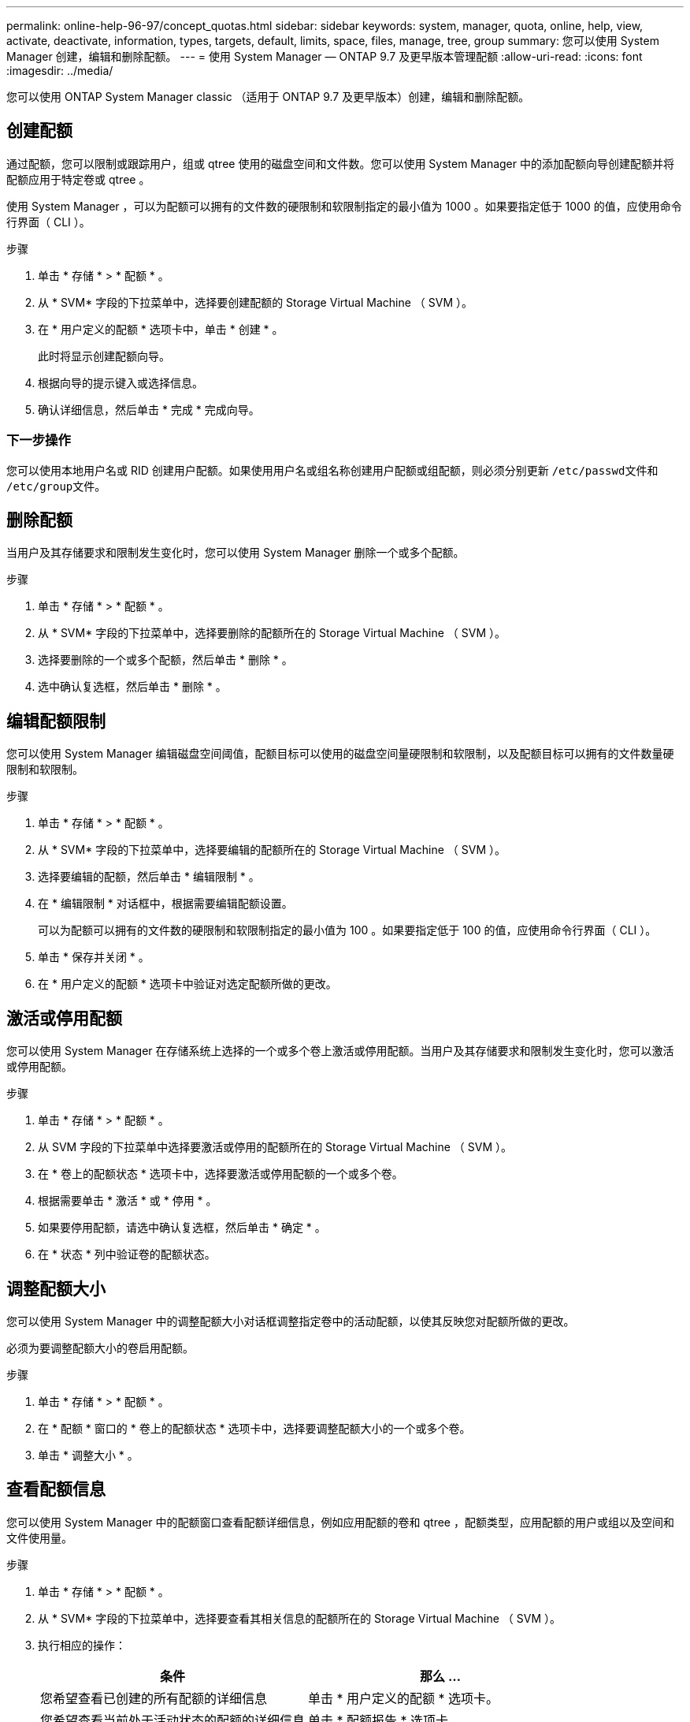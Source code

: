 ---
permalink: online-help-96-97/concept_quotas.html 
sidebar: sidebar 
keywords: system, manager, quota, online, help, view, activate, deactivate, information, types, targets, default, limits, space, files, manage, tree, group 
summary: 您可以使用 System Manager 创建，编辑和删除配额。 
---
= 使用 System Manager — ONTAP 9.7 及更早版本管理配额
:allow-uri-read: 
:icons: font
:imagesdir: ../media/


[role="lead"]
您可以使用 ONTAP System Manager classic （适用于 ONTAP 9.7 及更早版本）创建，编辑和删除配额。



== 创建配额

通过配额，您可以限制或跟踪用户，组或 qtree 使用的磁盘空间和文件数。您可以使用 System Manager 中的添加配额向导创建配额并将配额应用于特定卷或 qtree 。

使用 System Manager ，可以为配额可以拥有的文件数的硬限制和软限制指定的最小值为 1000 。如果要指定低于 1000 的值，应使用命令行界面（ CLI ）。

.步骤
. 单击 * 存储 * > * 配额 * 。
. 从 * SVM* 字段的下拉菜单中，选择要创建配额的 Storage Virtual Machine （ SVM ）。
. 在 * 用户定义的配额 * 选项卡中，单击 * 创建 * 。
+
此时将显示创建配额向导。

. 根据向导的提示键入或选择信息。
. 确认详细信息，然后单击 * 完成 * 完成向导。




=== 下一步操作

您可以使用本地用户名或 RID 创建用户配额。如果使用用户名或组名称创建用户配额或组配额，则必须分别更新 `` /etc/passwd``文件和`` /etc/group``文件。



== 删除配额

当用户及其存储要求和限制发生变化时，您可以使用 System Manager 删除一个或多个配额。

.步骤
. 单击 * 存储 * > * 配额 * 。
. 从 * SVM* 字段的下拉菜单中，选择要删除的配额所在的 Storage Virtual Machine （ SVM ）。
. 选择要删除的一个或多个配额，然后单击 * 删除 * 。
. 选中确认复选框，然后单击 * 删除 * 。




== 编辑配额限制

您可以使用 System Manager 编辑磁盘空间阈值，配额目标可以使用的磁盘空间量硬限制和软限制，以及配额目标可以拥有的文件数量硬限制和软限制。

.步骤
. 单击 * 存储 * > * 配额 * 。
. 从 * SVM* 字段的下拉菜单中，选择要编辑的配额所在的 Storage Virtual Machine （ SVM ）。
. 选择要编辑的配额，然后单击 * 编辑限制 * 。
. 在 * 编辑限制 * 对话框中，根据需要编辑配额设置。
+
可以为配额可以拥有的文件数的硬限制和软限制指定的最小值为 100 。如果要指定低于 100 的值，应使用命令行界面（ CLI ）。

. 单击 * 保存并关闭 * 。
. 在 * 用户定义的配额 * 选项卡中验证对选定配额所做的更改。




== 激活或停用配额

您可以使用 System Manager 在存储系统上选择的一个或多个卷上激活或停用配额。当用户及其存储要求和限制发生变化时，您可以激活或停用配额。

.步骤
. 单击 * 存储 * > * 配额 * 。
. 从 SVM 字段的下拉菜单中选择要激活或停用的配额所在的 Storage Virtual Machine （ SVM ）。
. 在 * 卷上的配额状态 * 选项卡中，选择要激活或停用配额的一个或多个卷。
. 根据需要单击 * 激活 * 或 * 停用 * 。
. 如果要停用配额，请选中确认复选框，然后单击 * 确定 * 。
. 在 * 状态 * 列中验证卷的配额状态。




== 调整配额大小

您可以使用 System Manager 中的调整配额大小对话框调整指定卷中的活动配额，以使其反映您对配额所做的更改。

必须为要调整配额大小的卷启用配额。

.步骤
. 单击 * 存储 * > * 配额 * 。
. 在 * 配额 * 窗口的 * 卷上的配额状态 * 选项卡中，选择要调整配额大小的一个或多个卷。
. 单击 * 调整大小 * 。




== 查看配额信息

您可以使用 System Manager 中的配额窗口查看配额详细信息，例如应用配额的卷和 qtree ，配额类型，应用配额的用户或组以及空间和文件使用量。

.步骤
. 单击 * 存储 * > * 配额 * 。
. 从 * SVM* 字段的下拉菜单中，选择要查看其相关信息的配额所在的 Storage Virtual Machine （ SVM ）。
. 执行相应的操作：
+
[cols="1a,1a"]
|===
| 条件 | 那么 ... 


 a| 
您希望查看已创建的所有配额的详细信息
 a| 
单击 * 用户定义的配额 * 选项卡。



 a| 
您希望查看当前处于活动状态的配额的详细信息
 a| 
单击 * 配额报告 * 选项卡。

|===
. 从显示的配额列表中选择要查看相关信息的配额。
. 查看配额详细信息。




== 配额类型

配额可以根据应用到的目标进行分类。

以下是根据应用配额的目标确定的配额类型：

* * 用户配额 *
+
目标为用户。

+
用户可以通过 UNIX 用户名， UNIX UID ， Windows SID ， UID 与用户匹配的文件或目录，采用 Windows 2000 之前格式的 Windows 用户名以及由用户 SID 拥有 ACL 的文件或目录来表示。您可以将其应用于卷或 qtree 。

* * 组配额 *
+
目标是一个组。

+
该组由 UNIX 组名称， GID 或 GID 与该组匹配的文件或目录表示。ONTAP 不会根据 Windows ID 应用组配额。您可以将配额应用于卷或 qtree 。

* * qtree 配额 *
+
目标为 qtree ，由 qtree 的路径名称指定。

+
您可以确定目标 qtree 的大小。

* * 默认配额 *
+
自动将配额限制应用于一组大型配额目标，而无需为每个目标创建单独的配额。

+
默认配额可以应用于所有三种类型的配额目标（用户，组和 qtree ）。配额类型由类型字段的值决定。





== 配额限制

您可以应用磁盘空间限制或限制每个配额类型的文件数。如果未指定配额限制，则不会应用任何限制。

配额可以是软配额，也可以是硬配额。软配额发生原因 Data ONTAP ，用于在超过指定限制时发送通知，而硬配额则会在超过指定限制时阻止写入操作成功。

硬配额会对系统资源施加硬限制；任何可能导致超过此限制的操作都将失败。以下设置将创建硬配额：

* 磁盘限制参数
* files limit 参数


软配额会在资源使用量达到特定级别时发送警告消息，但不会影响数据访问操作，因此您可以在超过配额之前采取适当的操作。以下设置将创建软配额：

* 磁盘限制参数的阈值
* 软磁盘限制参数
* 软文件限制参数


通过阈值和软磁盘配额，管理员可以收到多个有关配额的通知。通常，管理员会将 " 磁盘限制阈值 " 设置为仅略小于 " 磁盘限制 " 的值，以便此阈值在写入开始失败之前提供 " 最终警告 " 。

* * 磁盘空间硬限制 *
+
应用于硬配额的磁盘空间限制。

* * 磁盘空间软限制 *
+
应用于软配额的磁盘空间限制。

* * 阈值限制 *
+
应用于阈值配额的磁盘空间限制。

* * 文件硬限制 *
+
硬配额上的最大文件数。

* * 文件软限制 *
+
软配额上的最大文件数。





== 配额管理

System Manager 包含多项功能，可帮助您创建，编辑或删除配额。您可以创建用户，组或树配额，并可以在磁盘和文件级别指定配额限制。所有配额均按卷建立。

创建配额后，您可以执行以下任务：

* 启用和禁用配额
* 调整配额大小




== 配额窗口

您可以使用配额窗口创建，显示和管理有关配额的信息。



=== 选项卡

* * 用户定义的配额 *
+
您可以使用 * 用户定义的配额 * 选项卡查看所创建配额的详细信息以及创建，编辑或删除配额。

* * 配额报告 *
+
您可以使用配额报告选项卡查看空间和文件使用情况，并编辑活动配额的空间和文件限制。

* 卷上的 * 配额状态 *
+
您可以使用卷上的配额状态选项卡查看配额的状态，打开或关闭配额以及调整配额大小。





=== 命令按钮

* * 创建 * 。
+
打开创建配额向导，在此可以创建配额。

* * 编辑限制 *
+
打开编辑限制对话框，在此可以编辑选定配额的设置。

* * 删除 *
+
从配额列表中删除选定配额。

* * 刷新 *
+
更新窗口中的信息。





=== 用户定义的配额列表

配额列表显示每个配额的名称和存储信息。

* * 卷 *
+
指定要应用配额的卷。

* * qtree*
+
指定与配额关联的 qtree 。"`所有 qtree` " 表示配额与所有 qtree 关联。

* * 类型 *
+
指定配额类型：用户，组或树。

* * 用户 / 组 *
+
指定与配额关联的用户或组。" 所有用户 " 表示配额与所有用户关联。" 所有组 " 表示配额与所有组关联。

* * 配额目标 *
+
指定配额分配到的目标类型。目标可以是 qtree ，用户或组。

* * 空间硬限制 *
+
指定应用于硬配额的磁盘空间限制。

+
默认情况下，此字段处于隐藏状态。

* * 空间软限制 *
+
指定应用于软配额的磁盘空间限制。

+
默认情况下，此字段处于隐藏状态。

* * 阈值 *
+
指定应用于阈值配额的磁盘空间限制。

+
默认情况下，此字段处于隐藏状态。

* * 文件硬限制 *
+
指定硬配额中的最大文件数。

+
默认情况下，此字段处于隐藏状态。

* * 文件软限制 *
+
指定软配额中的最大文件数。

+
默认情况下，此字段处于隐藏状态。





=== 详细信息区域

配额列表下方的区域显示配额详细信息，例如配额错误，空间使用量和限制以及文件使用量和限制。

* 相关信息 *

https://docs.netapp.com/us-en/ontap/volumes/index.html["逻辑存储管理"^]
